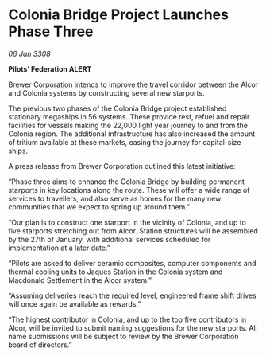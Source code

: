 * Colonia Bridge Project Launches Phase Three

/06 Jan 3308/

*Pilots’ Federation ALERT* 

Brewer Corporation intends to improve the travel corridor between the Alcor and Colonia systems by constructing several new starports. 

The previous two phases of the Colonia Bridge project established stationary megaships in 56 systems. These provide rest, refuel and repair facilities for vessels making the 22,000 light year journey to and from the Colonia region. The additional infrastructure has also increased the amount of tritium available at these markets, easing the journey for capital-size ships. 

A press release from Brewer Corporation outlined this latest initiative: 

“Phase three aims to enhance the Colonia Bridge by building permanent starports in key locations along the route. These will offer a wide range of services to travellers, and also serve as homes for the many new communities that we expect to spring up around them.” 

“Our plan is to construct one starport in the vicinity of Colonia, and up to five starports stretching out from Alcor. Station structures will be assembled by the 27th of January, with additional services scheduled for implementation at a later date.” 

“Pilots are asked to deliver ceramic composites, computer components and thermal cooling units to Jaques Station in the Colonia system and Macdonald Settlement in the Alcor system.” 

“Assuming deliveries reach the required level, engineered frame shift drives will once again be available as rewards.” 

“The highest contributor in Colonia, and up to the top five contributors in Alcor, will be invited to submit naming suggestions for the new starports. All name submissions will be subject to review by the Brewer Corporation board of directors.”